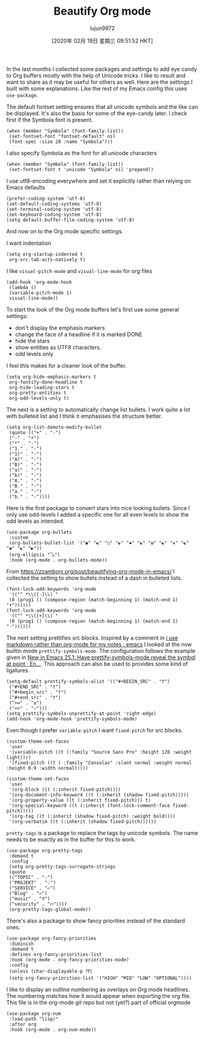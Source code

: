 #+TITLE: Beautify Org mode
#+URL: https://mstempl.netlify.com/post/beautify-org-mode/
#+AUTHOR: lujun9972
#+TAGS: raw
#+DATE: [2020年 02月 19日 星期三 09:51:52 HKT]
#+LANGUAGE:  zh-CN
#+OPTIONS:  H:6 num:nil toc:t \n:nil ::t |:t ^:nil -:nil f:t *:t <:nil
In the last months I collected some packages and settings to add eye candy to Org buffers mostly with the help of Unicode tricks. I like to result and want to share as it may be useful for others as well. Here are the settings I built with some explanations. Like the rest of my Emacs config this uses =use-package=.

The default fontset setting ensures that all unicode symbols and the like can be displayed. It's also the basis for some of the eye-candy later. I check first if the Symbola font is present.

#+BEGIN_EXAMPLE
  (when (member "Symbola" (font-family-list))
   (set-fontset-font "fontset-default" nil
   (font-spec :size 20 :name "Symbola")))
#+END_EXAMPLE

I also specify Symbola as the font for all unicode characters

#+BEGIN_EXAMPLE
  (when (member "Symbola" (font-family-list))
   (set-fontset-font t 'unicode "Symbola" nil 'prepend))
#+END_EXAMPLE

I use utf8-encoding everywhere and set it explicitly rather than relying on Emacs defaults

#+BEGIN_EXAMPLE
  (prefer-coding-system 'utf-8)
  (set-default-coding-systems 'utf-8)
  (set-terminal-coding-system 'utf-8)
  (set-keyboard-coding-system 'utf-8)
  (setq default-buffer-file-coding-system 'utf-8)
#+END_EXAMPLE

And now on to the Org mode specific settings.

I want indentation

#+BEGIN_EXAMPLE
  (setq org-startup-indented t
   org-src-tab-acts-natively t)
#+END_EXAMPLE

I like =visual-pitch-mode= and =visual-line-mode= for org files

#+BEGIN_EXAMPLE
  (add-hook 'org-mode-hook
   (lambda ()
   (variable-pitch-mode 1)
   visual-line-mode))
#+END_EXAMPLE

To start the look of the Org mode buffers let's first use some general settings:

- don't display the emphasis markers
- change the face of a headline if it is marked DONE
- hide the stars
- show entities as UTF8 characters.
- odd levels only

I feel this makes for a cleaner look of the buffer.

#+BEGIN_EXAMPLE
  (setq org-hide-emphasis-markers t
   org-fontify-done-headline t
   org-hide-leading-stars t
   org-pretty-entities t
   org-odd-levels-only t)
#+END_EXAMPLE

The next is a setting to automatically change list bullets. I work quite a lot with bulleted list and I think it emphasises the structure better.

#+BEGIN_EXAMPLE
  (setq org-list-demote-modify-bullet
   (quote (("+" . "-")
   ("-" . "+")
   ("*" . "-")
   ("1." . "-")
   ("1)" . "-")
   ("A)" . "-")
   ("B)" . "-")
   ("a)" . "-")
   ("b)" . "-")
   ("A." . "-")
   ("B." . "-")
   ("a." . "-")
   ("b." . "-"))))
#+END_EXAMPLE

Here is the first package to convert stars into nice looking bullets. Since I only use odd-levels I added a specific one for all even levels to show the odd levels as intended.

#+BEGIN_EXAMPLE
  (use-package org-bullets
   :custom
   (org-bullets-bullet-list '("◉" "☯" "○" "☯" "✸" "☯" "✿" "☯" "✜" "☯" "◆" "☯" "▶"))
   (org-ellipsis "⤵")
   :hook (org-mode . org-bullets-mode))
#+END_EXAMPLE

From [[https://zzamboni.org/post/beautifying-org-mode-in-emacs/]] I collected the setting to show bullets instead of a dash in bulleted lists.

#+BEGIN_EXAMPLE
  (font-lock-add-keywords 'org-mode
   '(("^ *\\([-]\\) "
   (0 (prog1 () (compose-region (match-beginning 1) (match-end 1) "•"))))))
  (font-lock-add-keywords 'org-mode
   '(("^ *\\([+]\\) "
   (0 (prog1 () (compose-region (match-beginning 1) (match-end 1) "◦"))))))
#+END_EXAMPLE

The next setting prettifies src blocks. Inspired by a comment in [[https://www.reddit.com/r/emacs/comments/9lpupc/i%5Fuse%5Fmarkdown%5Frather%5Fthan%5Forgmode%5Ffor%5Fmy%5Fnotes/][i use markdown rather than org-mode for my notes : emacs]] I looked at the now builtin mode =prettify-symbols-mode=. The configuration follows the example given in [[http://endlessparentheses.com/new-in-emacs-25-1-have-prettify-symbols-mode-reveal-the-symbol-at-point.html][New in Emacs 25.1: Have prettify-symbols-mode reveal the symbol at point · En...]]. This approach can also be used
to provides some kind of ligatures.

#+BEGIN_EXAMPLE
  (setq-default prettify-symbols-alist '(("#+BEGIN_SRC" . "†")
   ("#+END_SRC" . "†")
   ("#+begin_src" . "†")
   ("#+end_src" . "†")
   (">=" . "≥")
   ("=>" . "⇨")))
  (setq prettify-symbols-unprettify-at-point 'right-edge)
  (add-hook 'org-mode-hook 'prettify-symbols-mode)
#+END_EXAMPLE

Even though I prefer =variable-pitch= I want =fixed-pitch= for src blocks.

#+BEGIN_EXAMPLE
  (custom-theme-set-faces
   'user
   '(variable-pitch ((t (:family "Source Sans Pro" :height 120 :weight light))))
   '(fixed-pitch ((t ( :family "Consolas" :slant normal :weight normal :height 0.9 :width normal)))))

  (custom-theme-set-faces
   'user
   '(org-block ((t (:inherit fixed-pitch))))
   '(org-document-info-keyword ((t (:inherit (shadow fixed-pitch)))))
   '(org-property-value ((t (:inherit fixed-pitch))) t)
   '(org-special-keyword ((t (:inherit (font-lock-comment-face fixed-pitch)))))
   '(org-tag ((t (:inherit (shadow fixed-pitch) :weight bold))))
   '(org-verbatim ((t (:inherit (shadow fixed-pitch))))))
#+END_EXAMPLE

=pretty-tags= is a package to replace the tags by unicode symbols. The name needs to be exactly as in the buffer for this to work.

#+BEGIN_EXAMPLE
  (use-package org-pretty-tags
   :demand t
   :config
   (setq org-pretty-tags-surrogate-strings
   (quote
   (("TOPIC" . "☆")
   ("PROJEKT" . "💡")
   ("SERVICE" . "✍")
   ("Blog" . "✍")
   ("music" . "♬")
   ("security" . "🔥"))))
   (org-pretty-tags-global-mode))
#+END_EXAMPLE

There's also a package to show fancy priorities instead of the standard ones.

#+BEGIN_EXAMPLE
  (use-package org-fancy-priorities
   :diminish
   :demand t
   :defines org-fancy-priorities-list
   :hook (org-mode . org-fancy-priorities-mode)
   :config
   (unless (char-displayable-p ?❗)
   (setq org-fancy-priorities-list '("HIGH" "MID" "LOW" "OPTIONAL"))))
#+END_EXAMPLE

I like to display an outline numbering as overlays on Org mode headlines. The numbering matches how it would appear when exporting the org file. This file is in the org-mode git repo but not (yet?) part of official orgmode

#+BEGIN_EXAMPLE
  (use-package org-num
   :load-path "lisp/"
   :after org
   :hook (org-mode . org-num-mode))
#+END_EXAMPLE
